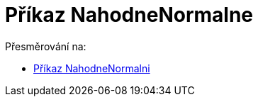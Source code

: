 = Příkaz NahodneNormalne
ifdef::env-github[:imagesdir: /cs/modules/ROOT/assets/images]

Přesměrování na:

* xref:/commands/NahodneNormalni.adoc[Příkaz NahodneNormalni]
